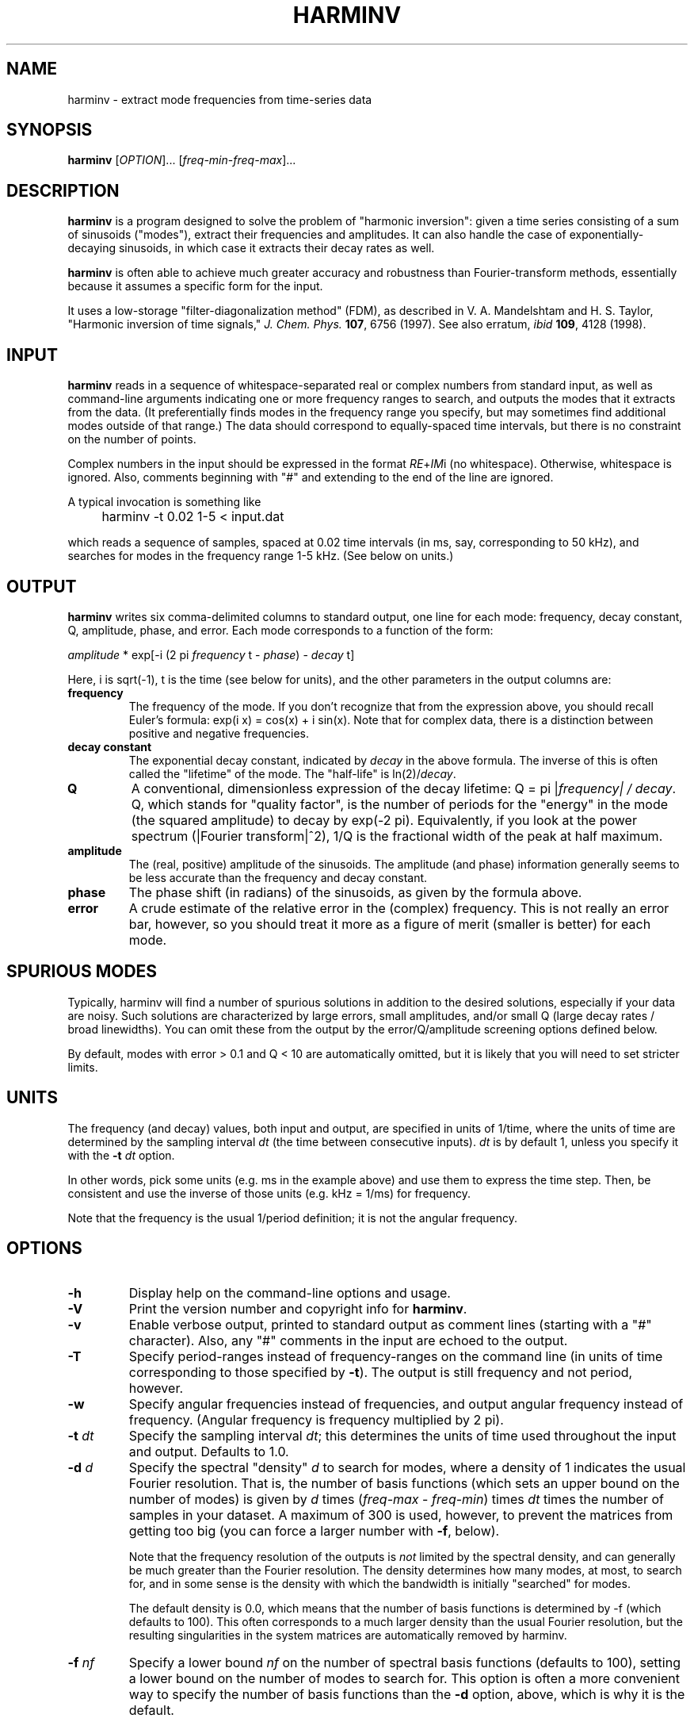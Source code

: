 .\" Copyright (c) 2000 Massachusetts Institute of Technology
.\" 
.\" This program is free software; you can redistribute it and/or modify
.\" it under the terms of the GNU General Public License as published by
.\" the Free Software Foundation; either version 2 of the License, or
.\" (at your option) any later version.
.\"
.\" This program is distributed in the hope that it will be useful,
.\" but WITHOUT ANY WARRANTY; without even the implied warranty of
.\" MERCHANTABILITY or FITNESS FOR A PARTICULAR PURPOSE.  See the
.\" GNU General Public License for more details.
.\"
.\" You should have received a copy of the GNU General Public License
.\" along with this program; if not, write to the Free Software
.\" Foundation, Inc., 59 Temple Place, Suite 330, Boston, MA  02111-1307  USA
.\"
.TH HARMINV 1 "June 4, 2004" "harminv" "harminv"
.SH NAME
harminv \- extract mode frequencies from time-series data
.SH SYNOPSIS
.B harminv
[\fIOPTION\fR]... [\fIfreq-min\fR-\fIfreq-max\fR]...
.SH DESCRIPTION
.PP
." Add any additional description here
\fBharminv\fR is a program designed to solve the problem of "harmonic
inversion": given a time series consisting of a sum of sinusoids
("modes"), extract their frequencies and amplitudes.  It can also
handle the case of exponentially-decaying sinusoids, in which case it
extracts their decay rates as well.

\fBharminv\fR is often able to achieve much greater accuracy and
robustness than Fourier-transform methods, essentially because it
assumes a specific form for the input.

It uses a low-storage "filter-diagonalization method" (FDM), as
described in V. A. Mandelshtam and H. S. Taylor, "Harmonic inversion
of time signals," \fIJ. Chem. Phys.\fR \fB107\fR, 6756 (1997).  See
also erratum, \fIibid\fR \fB109\fR, 4128 (1998).
.SH INPUT
\fBharminv\fR reads in a sequence of whitespace-separated real or
complex numbers from standard input, as well as command-line arguments
indicating one or more frequency ranges to search, and outputs the
modes that it extracts from the data.  (It preferentially finds modes
in the frequency range you specify, but may sometimes find additional
modes outside of that range.)  The data should correspond to
equally-spaced time intervals, but there is no constraint on the
number of points.

Complex numbers in the input should be expressed in the format
\fIRE\fR+\fIIM\fRi (no whitespace).  Otherwise, whitespace is ignored.
Also, comments beginning with "#" and extending to the end of the line
are ignored.

A typical invocation is something like
.IP "" 4
harminv -t 0.02 1-5 < input.dat
.PP
which reads a sequence of samples, spaced at 0.02 time intervals (in
ms, say, corresponding to 50 kHz), and searches for modes in the
frequency range 1-5 kHz.  (See below on units.)
.SH OUTPUT
\fBharminv\fR writes six comma-delimited columns to standard output, one
line for each mode: frequency, decay constant, Q, amplitude, phase,
and error.  Each mode corresponds to a function of the form:

\fIamplitude\fR * exp[-i (2 pi \fIfrequency\fR t - \fIphase\fR) - \fIdecay\fR t]

Here, i is sqrt(-1), t is the time (see below for units), and the
other parameters in the output columns are:

.TP
.B frequency
The frequency of the mode.  If you don't recognize that from the
expression above, you should recall Euler's formula: exp(i x) = cos(x)
+ i sin(x).  Note that for complex data, there is a distinction between
positive and negative frequencies.
.TP
.B decay constant
The exponential decay constant, indicated by
.I decay
in the above formula.  The inverse of this is often called the
"lifetime" of the mode. The "half-life" is ln(2)/\fIdecay\fR.
.TP
.B Q
A conventional, dimensionless expression of the decay lifetime: Q = pi
|\fIfrequency\fI| / \fIdecay\fR.  Q, which stands for "quality
factor", is the number of periods for the "energy" in the mode (the
squared amplitude) to decay by exp(-2 pi).  Equivalently, if you look
at the power spectrum (|Fourier transform|^2), 1/Q is the fractional
width of the peak at half maximum.
.TP
.B amplitude
The (real, positive) amplitude of the sinusoids.  The amplitude (and
phase) information generally seems to be less accurate than the
frequency and decay constant.
.TP
.B phase
The phase shift (in radians) of the sinusoids, as given by the formula
above.
.TP
.B error
A crude estimate of the relative error in the (complex) frequency.
This is not really an error bar, however, so you should treat it more
as a figure of merit (smaller is better) for each mode.
.SH SPURIOUS MODES
Typically, harminv will find a number of spurious solutions in
addition to the desired solutions, especially if your data are noisy.
Such solutions are characterized by large errors, small amplitudes,
and/or small Q (large decay rates / broad linewidths).  You can omit
these from the output by the error/Q/amplitude screening options
defined below.

By default, modes with error > 0.1 and Q < 10 are automatically
omitted, but it is likely that you will need to set stricter limits.
.SH UNITS
The frequency (and decay) values, both input and output, are specified
in units of 1/time, where the units of time are determined by the
sampling interval \fIdt\fR (the time between consecutive inputs).
\fIdt\fR is by default 1, unless you specify it with the
.B -t
.I dt
option.

In other words, pick some units (e.g. ms in the example above) and use
them to express the time step.  Then, be consistent and use the
inverse of those units (e.g. kHz = 1/ms) for frequency.

Note that the frequency is the usual 1/period definition; it is not
the angular frequency.
.SH OPTIONS
.TP
.B -h
Display help on the command-line options and usage.
.TP
.B -V
Print the version number and copyright info for \fBharminv\fR.
.TP
.B -v
Enable verbose output, printed to standard output as comment lines
(starting with a "#" character).  Also, any "#" comments in the input
are echoed to the output.
.TP
.B -T
Specify period-ranges instead of frequency-ranges on the command line
(in units of time corresponding to those specified by \fB-t\fR).  The
output is still frequency and not period, however.
.TP
.B -w
Specify angular frequencies instead of frequencies, and output angular
frequency instead of frequency.  (Angular frequency is frequency
multiplied by 2 pi).
.TP
\fB\-t\fR \fIdt\fR
Specify the sampling interval \fIdt\fR; this determines the units of
time used throughout the input and output.  Defaults to 1.0.
.TP
\fB\-d\fR \fId\fR
Specify the spectral "density" \fId\fR to search for modes, where a
density of 1 indicates the usual Fourier resolution.  That is, the
number of basis functions (which sets an upper bound on the number of
modes) is given by \fId\fR times (\fIfreq-max\fR - \fIfreq-min\fR)
times \fIdt\fR times the number of samples in your dataset.
A maximum of 300 is used, however, to prevent the matrices from
getting too big (you can force a larger number with \fB\-f\fR, below).

Note that the frequency resolution of the outputs is \fInot\fR limited
by the spectral density, and can generally be much greater than the
Fourier resolution.  The density determines how many modes, at most,
to search for, and in some sense is the density with which the
bandwidth is initially "searched" for modes.

The default density is 0.0, which means that the number of basis
functions is determined by -f (which defaults to 100).  This often
corresponds to a much larger density than the usual Fourier
resolution, but the resulting singularities in the system matrices are automatically removed by harminv.
.TP
\fB\-f\fR \fInf\fR
Specify a lower bound \fInf\fR on the number of spectral basis
functions (defaults to 100), setting a lower bound on the number of
modes to search for.  This option is often a more convenient way
to specify the number of basis functions than the \fB\-d\fR option,
above, which is why it is the default.

\fB\-f\fR also allows you to employ more than 300 basis functions, but
careful: the computation time scales as O(N nf) + O(nf^3), where
N is the number of samples, and very large matrices can also have
degraded accuracy.
.TP
\fB\-s\fR \fIsort\fR
Specify how the outputs are sorted, where \fIsort\fR is one of
frequency/error/Q/decay/amplitude.  (Only the first character of
\fIsort\fR matters.)  All sorts are in ascending order.  The default
is to sort by frequency.
.TP
\fB\-e\fR \fIerr\fR
Omit any modes with error (see above) greater than \fIerr\fR times
the largest error among the computed modes.  Defaults to no limit.
.TP
\fB\-E\fR \fIerr\fR
Omit any modes with error (see above) greater than \fIerr\fR.  Defaults
to 0.1.
.TP
.B -F
Omit any modes with frequencies outside the specified range.  (Such
modes are not necessarily spurious, however.)
.TP
\fB\-a\fR \fIamp\fR
Omit any modes with amplitude (see above) less than \fIamp\fR times
the largest amplitude among the computed modes.  Defaults to no limit.
.TP
\fB\-A\fR \fIamp\fR
Omit any modes with amplitude (see above) less than \fIamp\fR.
Defaults to no limit.
.TP
\fB\-Q\fR \fIq\fR
Omit any modes with |Q| (see above) less than \fIq\fR.  Defaults
to 10.
.SH BUGS
Send bug reports to S. G. Johnson, stevenj@alum.mit.edu.
.SH AUTHORS
Written by Steven G. Johnson.  Copyright (c) 2004 by the Massachusetts
Institute of Technology.
